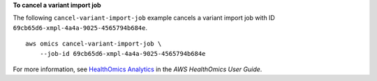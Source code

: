 **To cancel a variant import job**

The following ``cancel-variant-import-job`` example cancels a variant import job with ID ``69cb65d6-xmpl-4a4a-9025-4565794b684e``. ::

    aws omics cancel-variant-import-job \
        --job-id 69cb65d6-xmpl-4a4a-9025-4565794b684e

For more information, see `HealthOmics Analytics <https://docs.aws.amazon.com/omics/latest/dev/omics-analytics.html>`__ in the *AWS HealthOmics User Guide*.
